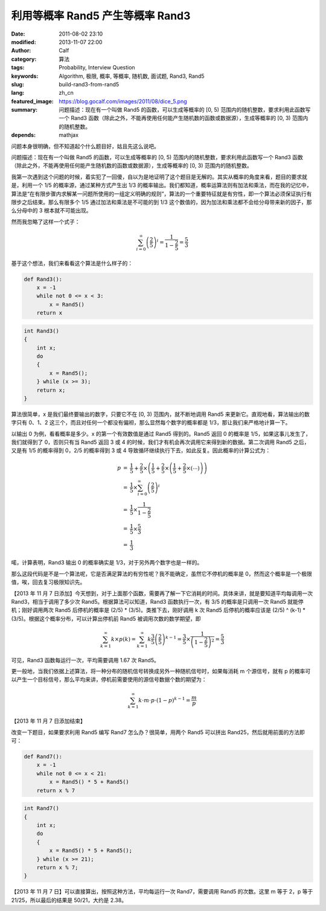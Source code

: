 利用等概率 Rand5 产生等概率 Rand3
#################################
:date: 2011-08-02 23:10
:modified: 2013-11-07 22:00
:author: Calf
:category: 算法
:tags: Probability, Interview Question
:keywords: Algorithm, 极限, 概率, 等概率, 随机数, 面试题, Rand3, Rand5
:slug: build-rand3-from-rand5
:lang: zh_cn
:featured_image: https://blog.gocalf.com/images/2011/08/dice_5.png
:summary: 问题描述：现在有一个叫做 Rand5 的函数，可以生成等概率的 [0, 5) 范围内的随机整数，要求利用此函数写一个 Rand3 函数（除此之外，不能再使用任何能产生随机数的函数或数据源），生成等概率的 [0, 3) 范围内的随机整数。
:depends: mathjax

问题本身很明确，但不知道起个什么题目好，姑且先这么说吧。

问题描述：现在有一个叫做 Rand5 的函数，可以生成等概率的 [0,
5) 范围内的随机整数，要求利用此函数写一个 Rand3 函数（除此之外，不能再使用任何能产生随机数的函数或数据源），生成等概率的 [0,
3) 范围内的随机整数。

.. more

我第一次遇到这个问题的时候，着实犯了一回傻，自以为是地证明了这个题目是无解的。其实从概率的角度来看，题目的要求就是，利用一个 1/5 的概率源，通过某种方式产生出 1/3 的概率输出。我们都知道，概率运算法则有加法和乘法，而在我的记忆中，算法是“在有限步骤内求解某一问题所使用的一组定义明确的规则”，算法的一个重要特征就是有穷性，即一个算法必须保证执行有限步之后结束。那么有限多个 1/5 通过加法和乘法是不可能的到 1/3 这个数值的，因为加法和乘法都不会给分母带来新的因子，那么分母中的 3 根本就不可能出现。

然而我忽略了这样一个式子：

.. math::

    \sum_{i=0}^\infty \left(\frac{2}{5}\right)^i = \frac{1}{1-\frac{2}{5}} = \frac{5}{3}

基于这个想法，我们来看看这个算法是什么样子的：

.. code-block:: python

    def Rand3():
        x = -1
        while not 0 <= x < 3:
            x = Rand5()
        return x


.. code-block:: cpp

    int Rand3()
    {
        int x;
        do
        {
            x = Rand5();
        } while (x >= 3);
        return x;
    }

算法很简单，x 是我们最终要输出的数字，只要它不在 [0,
3) 范围内，就不断地调用 Rand5 来更新它。直观地看，算法输出的数字只有 0、1、2 这三个，而且对任何一个都没有偏袒，那么显然每个数字的概率都是 1/3，那让我们来严格地计算一下。

以输出 0 为例，看看概率是多少。x 的第一个有效数值是通过 Rand5 得到的。Rand5 返回 0 的概率是 1/5，如果这事儿发生了，我们就得到了 0，否则只有当 Rand5 返回 3 或 4 的时候，我们才有机会再次调用它来得到新的数据。第二次调用 Rand5 之后，又是有 1/5 的概率得到 0，2/5 的概率得到 3 或 4 导致循环继续执行下去，如此反复。因此概率的计算公式为：

.. math::

    \begin{array}{rcl}
    p & = & \frac{1}{5}+\frac{2}{5}\times\left(\frac{1}{5}+\frac{2}{5}\times\left(\frac{1}{5}+\frac{2}{5}\times\left(\cdots\right)\right)\right) \\
    & = & \frac{1}{5}\times\sum_{i=0}^\infty \left(\frac{2}{5}\right)^i \\
    & = & \frac{1}{5}\times\frac{1}{1-\frac{2}{5}} \\
    & = & \frac{1}{5}\times\frac{5}{3} \\
    & = & \frac{1}{3} \end{array}

喏，计算表明，Rand3 输出 0 的概率确实是 1/3，对于另外两个数字也是一样的。

那么这段代码是不是一个算法呢，它是否满足算法的有穷性呢？我不能确定，虽然它不停机的概率是 0，然而这个概率是一个极限值，唉，回去复习极限知识先。

【2013 年 11 月 7 日添加】今天想到，对于上面那个函数，需要再了解一下它消耗的时间。具体来讲，就是要知道平均每调用一次 Rand3，相当于调用了多少次 Rand5。根据算法可以知道，Rand3 函数执行一次，有 3/5 的概率是只调用一次 Rand5 就能停机；刚好调用两次 Rand5 后停机的概率是 (2/5) * (3/5)。类推下去，刚好调用 k 次 Rand5 后停机的概率应该是 (2/5) ^ (k-1) * (3/5)。根据这个概率分布，可以计算出停机前 Rand5 被调用次数的数学期望，即

.. math::

    \sum_{k=1}^{\infty}{k\times p(k)}
    =\sum_{k=1}^{\infty}k \frac{3}{5} \left(\frac{2}{5}\right)^{k-1}
    =\frac{3}{5}\times\frac{1}{\left(1-\frac{2}{5}\right)^2}
    =\frac{5}{3}

可见，Rand3 函数每运行一次，平均需要调用 1.67 次 Rand5。

更一般地，当我们依据上述算法，将一种分布的随机信号转换成另外一种随机信号时，如果每消耗 m 个源信号，就有 p 的概率可以产生一个目标信号，那么平均来讲，停机前需要使用的源信号数据个数的期望为：

.. math::

    \sum_{k=1}^{\infty}k\cdot m\cdot p\cdot (1-p)^{k-1}=\frac{m}{p}

【2013 年 11 月 7 日添加结束】

改变一下题目，如果要求利用 Rand5 编写 Rand7 怎么办？很简单，用两个 Rand5 可以拼出 Rand25，然后就用前面的方法即可：

.. code-block:: python

    def Rand7():
        x = -1
        while not 0 <= x < 21:
            x = Rand5() * 5 + Rand5()
        return x % 7

.. code-block:: cpp

    int Rand7()
    {
        int x;
        do
        {
            x = Rand5() * 5 + Rand5();
        } while (x >= 21);
        return x % 7;
    }

【2013 年 11 月 7 日】可以直接算出，按照这种方法，平均每运行一次 Rand7，需要调用 Rand5 的次数。这里 m 等于 2，p 等于 21/25，所以最后的结果是 50/21，大约是 2.38。
